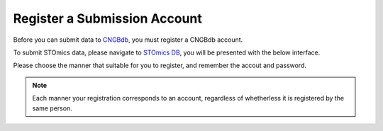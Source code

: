 Register a Submission Account
=============================

Before you can submit data to `CNGBdb <https://db.cngb.org>`_, you must register a CNGBdb account.

To submit STOmics data, please navigate to `STOmics DB <https://db.cngb.org/stomics/>`_, you will be presented with the below interface.

.. image:: ../images/registration.jpg

.. image:: ../images/login.jpg


Please choose the manner that suitable for you to register, and remember the accout and password.

.. note::
  
   Each manner your registration corresponds to an account, regardless of whetherless it is registered by the same person.
